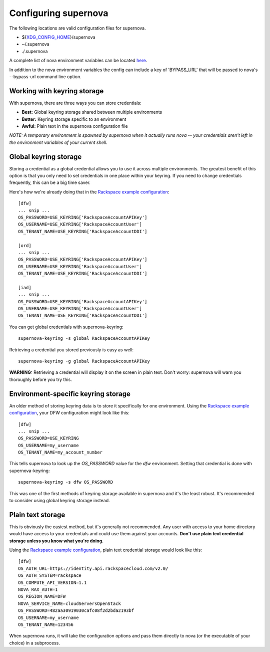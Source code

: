 Configuring supernova
=====================================

The following locations are valid configuration files for supernova.

* ${XDG_CONFIG_HOME_}/supernova
* ~/.supernova
* ./.supernova

A complete list of nova environment variables can be located here_.

In addition to the nova environment variables the config can include a key of 'BYPASS_URL' that will be passed to nova's --bypass-url command line option.

.. _keyring:

Working with keyring storage
----------------------------

With supernova, there are three ways you can store credentials:

* **Best:** Global keyring storage shared between multiple environments
* **Better:** Keyring storage specific to an environment
* **Awful:** Plain text in the supernova configuration file

`NOTE: A temporary environment is spawned by supernova when it actually runs nova -- your credentials aren't left in the environment variables of your current shell.`

Global keyring storage
----------------------

Storing a credential as a global credential allows you to use it across multiple environments.  The greatest benefit of this option is that you only need to set credentials in one place within your keyring.  If you need to change credentials frequently, this can be a big time saver.

Here's how we're already doing that in the `Rackspace example configuration <http://bit.ly/raxsupernova>`_::

    [dfw]
    ... snip ...
    OS_PASSWORD=USE_KEYRING['RackspaceAccountAPIKey']
    OS_USERNAME=USE_KEYRING['RackspaceAccountUser']
    OS_TENANT_NAME=USE_KEYRING['RackspaceAccountDDI']

    [ord]
    ... snip ...
    OS_PASSWORD=USE_KEYRING['RackspaceAccountAPIKey']
    OS_USERNAME=USE_KEYRING['RackspaceAccountUser']
    OS_TENANT_NAME=USE_KEYRING['RackspaceAccountDDI']

    [iad]
    ... snip ...
    OS_PASSWORD=USE_KEYRING['RackspaceAccountAPIKey']
    OS_USERNAME=USE_KEYRING['RackspaceAccountUser']
    OS_TENANT_NAME=USE_KEYRING['RackspaceAccountDDI']

You can get global credentials with supernova-keyring::

    supernova-keyring -s global RackspaceAccountAPIKey

Retrieving a credential you stored previously is easy as well::

    supernova-keyring -g global RackspaceAccountAPIKey

**WARNING:** Retrieving a credential will display it on the screen in plain text.  Don't worry: supernova will warn you thoroughly before you try this.

Environment-specific keyring storage
------------------------------------

An older method of storing keyring data is to store it specifically for one environment.  Using the `Rackspace example configuration <http://bit.ly/raxsupernova>`_, your DFW configuration might look like this::

    [dfw]
    ... snip ...
    OS_PASSWORD=USE_KEYRING
    OS_USERNAME=my_username
    OS_TENANT_NAME=my_account_number

This tells supernova to look up the *OS_PASSWORD* value for the *dfw* environment.  Setting that credential is done with supernova-keyring::

    supernova-keyring -s dfw OS_PASSWORD

This was one of the first methods of keyring storage available in supernova and it's the least robust.  It's recommended to consider using global keyring storage instead.


Plain text storage
------------------

This is obviously the easiest method, but it's generally not recommended.  Any user with access to your home directory would have access to your credentials and could use them against your accounts.  **Don't use plain text credential storage unless you know what you're doing.**

Using the `Rackspace example configuration <http://bit.ly/raxsupernova>`_, plain text credential storage would look like this::

    [dfw]
    OS_AUTH_URL=https://identity.api.rackspacecloud.com/v2.0/
    OS_AUTH_SYSTEM=rackspace
    OS_COMPUTE_API_VERSION=1.1
    NOVA_RAX_AUTH=1
    OS_REGION_NAME=DFW
    NOVA_SERVICE_NAME=cloudServersOpenStack
    OS_PASSWORD=482aa30919030cafc08f2d2bda2193bf
    OS_USERNAME=my_username
    OS_TENANT_NAME=123456

When supernova runs, it will take the configuration options and pass them directly to nova (or the executable of your choice) in a subprocess.


.. _XDG_CONFIG_HOME: http://standards.freedesktop.org/basedir-spec/basedir-spec-latest.html

.. _here: http://docs.rackspace.com/servers/api/v2/cn-gettingstarted/content/gs_env_vars_summary.html
